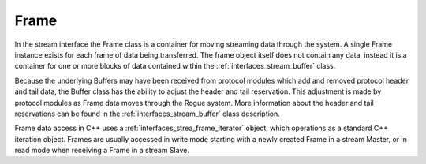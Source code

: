 .. _interfaces_stream_frame:

Frame
=====

In the stream interface the Frame class is a container for moving streaming data
through the system. A single Frame instance exists for each frame of data 
being transferred. The frame object itself does not contain any data, instead
it is a container for one or more blocks of data contained within the :ref:`interfaces_stream_buffer` class.

Because the underlying Buffers may have been received from protocol modules which add and
removed protocol header and tail data, the Buffer class has the ability to adjust the
header and tail reservation. This adjustment is made by protocol modules as Frame data
moves through the Rogue system. More information about the header and tail reservations
can be found in the :ref:`interfaces_stream_buffer` class description.

Frame data access in C++ uses a :ref:`interfaces_strea_frame_iterator` object, which operations
as a standard C++ iteration object. Frames are usually accessed in write mode starting with a
newly created Frame in a stream Master, or in read mode when receiving a Frame in a stream Slave.

.. doxygenclass:: rogue::interfaces::stream::Frame
   :members:

